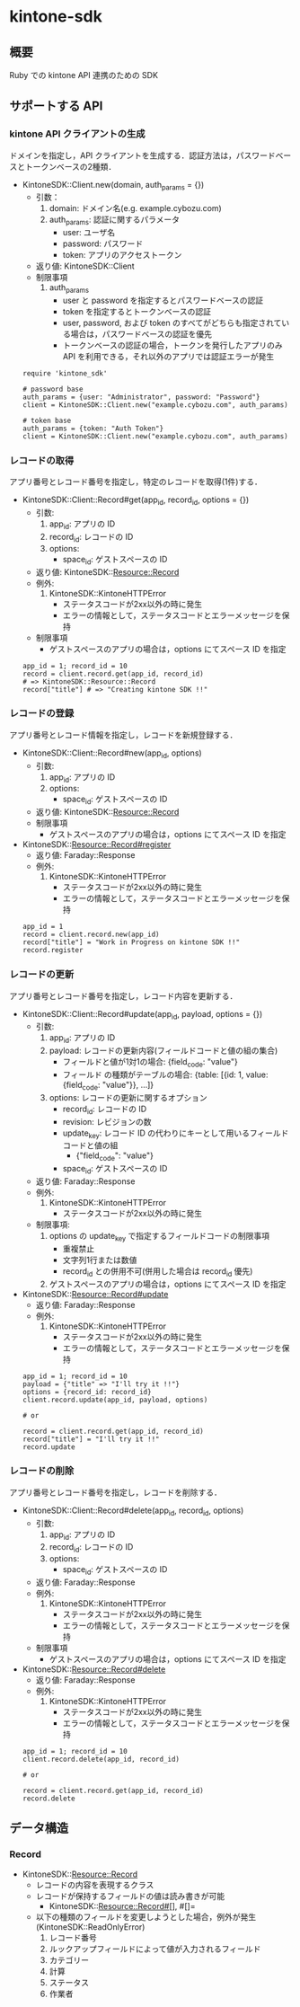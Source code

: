 * kintone-sdk
** 概要
Ruby での kintone API 連携のための SDK

** サポートする API
*** kintone API クライアントの生成
ドメインを指定し，API クライアントを生成する．認証方法は，パスワードベースとトークンベースの2種類．

+ KintoneSDK::Client.new(domain, auth_params = {})
  + 引数：
    1. domain: ドメイン名(e.g. example.cybozu.com)
    2. auth_params: 認証に関するパラメータ
       - user: ユーザ名
       - password: パスワード
       - token: アプリのアクセストークン
  + 返り値: KintoneSDK::Client
  + 制限事項
    1. auth_params
       - user と password を指定するとパスワードベースの認証
       - token を指定するとトークンベースの認証
       - user, password, および token のすべてがどちらも指定されている場合は，パスワードベースの認証を優先
       - トークンベースの認証の場合，トークンを発行したアプリのみ API を利用できる，それ以外のアプリでは認証エラーが発生

 #+BEGIN_SRC
require 'kintone_sdk'

# password base
auth_params = {user: "Administrator", password: "Password"}
client = KintoneSDK::Client.new("example.cybozu.com", auth_params)

# token base
auth_params = {token: "Auth Token"}
client = KintoneSDK::Client.new("example.cybozu.com", auth_params)
 #+END_SRC

*** レコードの取得
アプリ番号とレコード番号を指定し，特定のレコードを取得(1件)する．

+ KintoneSDK::Client::Record#get(app_id, record_id, options = {})
  + 引数:
    1. app_id: アプリの ID
    2. record_id: レコードの ID
    3. options:
       - space_id: ゲストスペースの ID
  + 返り値: KintoneSDK::Resource::Record
  + 例外:
    1. KintoneSDK::KintoneHTTPError
       - ステータスコードが2xx以外の時に発生
       - エラーの情報として，ステータスコードとエラーメッセージを保持
  + 制限事項
    - ゲストスペースのアプリの場合は，options にてスペース ID を指定

 #+BEGIN_SRC
app_id = 1; record_id = 10
record = client.record.get(app_id, record_id)
# => KintoneSDK::Resource::Record
record["title"] # => "Creating kintone SDK !!"
 #+END_SRC

*** レコードの登録
アプリ番号とレコード情報を指定し，レコードを新規登録する．

+ KintoneSDK::Client::Record#new(app_id, options)
  + 引数:
    1. app_id: アプリの ID
    2. options:
       - space_id: ゲストスペースの ID
  + 返り値: KintoneSDK::Resource::Record
  + 制限事項
    - ゲストスペースのアプリの場合は，options にてスペース ID を指定

+ KintoneSDK::Resource::Record#register
  + 返り値: Faraday::Response
  + 例外:
    1. KintoneSDK::KintoneHTTPError
       - ステータスコードが2xx以外の時に発生
       - エラーの情報として，ステータスコードとエラーメッセージを保持

 #+BEGIN_SRC
app_id = 1
record = client.record.new(app_id)
record["title"] = "Work in Progress on kintone SDK !!"
record.register
 #+END_SRC

*** レコードの更新
アプリ番号とレコード番号を指定し，レコード内容を更新する．

+ KintoneSDK::Client::Record#update(app_id, payload, options = {})
  + 引数:
    1. app_id: アプリの ID
    2. payload: レコードの更新内容(フィールドコードと値の組の集合)
       - フィールドと値が1対1の場合:  {field_code: "value"}
       - フィールド の種類がテーブルの場合:
         {table: [{id:  1,  value: {field_code: "value"}}, ...]}
    3. options: レコードの更新に関するオプション
       - record_id: レコードの ID
       - revision: レビジョンの数
       - update_key: レコード ID の代わりにキーとして用いるフィールドコードと値の組
         - {"field_code": "value"}
       - space_id: ゲストスペースの ID
  + 返り値: Faraday::Response
  + 例外:
    1. KintoneSDK::KintoneHTTPError
       - ステータスコードが2xx以外の時に発生
  + 制限事項:
    1. options の update_key で指定するフィールドコードの制限事項
       - 重複禁止
       - 文字列1行または数値
       - record_id との併用不可(併用した場合は record_id 優先)
    2. ゲストスペースのアプリの場合は，options にてスペース ID を指定

+ KintoneSDK::Resource::Record#update
  + 返り値: Faraday::Response
  + 例外:
    1. KintoneSDK::KintoneHTTPError
       - ステータスコードが2xx以外の時に発生
       - エラーの情報として，ステータスコードとエラーメッセージを保持

 #+BEGIN_SRC
app_id = 1; record_id = 10
payload = {"title" => "I'll try it !!"}
options = {record_id: record_id}
client.record.update(app_id, payload, options)

# or

record = client.record.get(app_id, record_id)
record["title"] = "I'll try it !!"
record.update
 #+END_SRC

*** レコードの削除
アプリ番号とレコード番号を指定し，レコードを削除する．

+ KintoneSDK::Client::Record#delete(app_id, record_id, options)
  + 引数:
    1. app_id: アプリの ID
    2. record_id: レコードの ID
    3. options:
       - space_id: ゲストスペースの ID
  + 返り値: Faraday::Response
  + 例外:
    1. KintoneSDK::KintoneHTTPError
       - ステータスコードが2xx以外の時に発生
       - エラーの情報として，ステータスコードとエラーメッセージを保持
  + 制限事項
    - ゲストスペースのアプリの場合は，options にてスペース ID を指定

+ KintoneSDK::Resource::Record#delete
  + 返り値: Faraday::Response
  + 例外:
    1. KintoneSDK::KintoneHTTPError
       - ステータスコードが2xx以外の時に発生
       - エラーの情報として，ステータスコードとエラーメッセージを保持

 #+BEGIN_SRC
app_id = 1; record_id = 10
client.record.delete(app_id, record_id)

# or

record = client.record.get(app_id, record_id)
record.delete
 #+END_SRC
** データ構造
*** Record
+ KintoneSDK::Resource::Record
  + レコードの内容を表現するクラス
  + レコードが保持するフィールドの値は読み書きが可能
    + KintoneSDK::Resource::Record#[], #[]=
  + 以下の種類のフィールドを変更しようとした場合，例外が発生(KintoneSDK::ReadOnlyError)
    1. レコード番号
    2. ルックアップフィールドによって値が入力されるフィールド
    3. カテゴリー
    4. 計算
    5. ステータス
    6. 作業者
